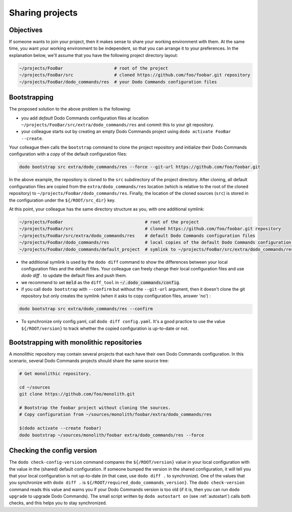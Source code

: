 .. _sharing_projects:

****************
Sharing projects
****************

Objectives
==========

If someone wants to join your project, then it makes sense to share your working environment with them. At the same time, you want your working environment to be independent, so that you can arrange it to your preferences.
In the explanation below, we'll assume that you have the following project directory layout:

.. code-block:: bash

    ~/projects/FooBar                    # root of the project
    ~/projects/FooBar/src                # cloned https://github.com/foo/foobar.git repository
    ~/projects/FooBar/dodo_commands/res  # your Dodo Commands configuration files

Bootstrapping
=============

The proposed solution to the above problem is the following:

- you add *default* Dodo Commands configuration files at location ``~/projects/FooBar/src/extra/dodo_commands/res`` and commit this to your git repository.

- your colleague starts out by creating an empty Dodo Commands project using ``dodo activate FooBar --create``.

Your colleague then calls the ``bootstrap`` command to clone the project repository and initialize their Dodo Commands configuration with a *copy* of the default configuration files:

.. code-block:: bash

    dodo bootstrap src extra/dodo_commands/res --force --git-url https://github.com/foo/foobar.git

In the above example, the repository is cloned to the ``src`` subdirectory of the project directory. After cloning, all default configuration files are copied from the ``extra/dodo_commands/res`` location (which is relative to the root of the cloned repository) to ``~/projects/FooBar/dodo_commands/res``. Finally, the location of the cloned sources (``src``) is stored in the configuration under the ``${/ROOT/src_dir}`` key.

At this point, your colleague has the same directory structure as you, with one additional symlink:

.. code-block:: bash

    ~/projects/FooBar                                # root of the project
    ~/projects/FooBar/src                            # cloned https://github.com/foo/foobar.git repository
    ~/projects/FooBar/src/extra/dodo_commands/res    # default Dodo Commands configuration files
    ~/projects/FooBar/dodo_commands/res              # local copies of the default Dodo Commands configuration files
    ~/projects/FooBar/dodo_commands/default_project  # symlink to ~/projects/FooBar/src/extra/dodo_commands/res

- the additional symlink is used by the ``dodo diff`` command to show the differences between your local configuration files and the default files. Your colleague can freely change their local configuration files and use `dodo diff .` to update the default files and push them.

- we recommend to set :code:`meld` as the ``diff_tool`` in :code:`~/.dodo_commands/config`.

- if you call ``dodo bootstrap`` with ``--confirm`` but without the ``--git-url`` argument, then it doesn't clone the git repository but only creates the symlink (when it asks to copy configuration files, answer 'no') :

.. code-block:: bash

    dodo bootstrap src extra/dodo_commands/res --confirm

- To synchronize only config.yaml, call ``dodo diff config.yaml``. It's a good practice to use the value ``${/ROOT/version}`` to track whether the copied configuration is up-to-date or not.


Bootstrapping with monolithic repositories
==========================================

A monolithic repository may contain several projects that each have their own Dodo Commands configuration. In this scenario, several Dodo Commands projects should share the same source tree:

.. code-block:: bash

    # Get monolithic repository.

    cd ~/sources
    git clone https://github.com/foo/monolith.git

    # Bootstrap the foobar project without cloning the sources.
    # Copy configuration from ~/sources/monolith/foobar/extra/dodo_commands/res

    $(dodo activate --create foobar)
    dodo bootstrap ~/sources/monolith/foobar extra/dodo_commands/res --force


Checking the config version
===========================

The ``dodo check-config-version`` command compares the ``${/ROOT/version}`` value in your local configuration with the value in the (shared) default configuration. If someone bumped the version in the shared configuration, it will tell you that your local configuration is not up-to-date (in that case, use ``dodo diff .`` to synchronize).
One of the values that you synchronize with ``dodo diff .`` is ``${/ROOT/required_dodo_commands_version}``. The ``dodo check-version`` command reads this value and warns you if your Dodo Commands version is too old (if it is, then you can run ``dodo upgrade`` to upgrade Dodo Commands). The small script written by ``dodo autostart on`` (see :ref:`autostart`) calls both checks, and this helps you to stay synchronized.
